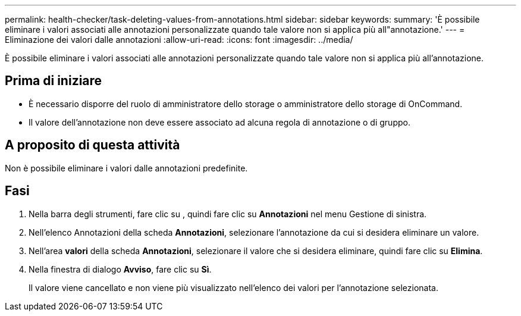 ---
permalink: health-checker/task-deleting-values-from-annotations.html 
sidebar: sidebar 
keywords:  
summary: 'È possibile eliminare i valori associati alle annotazioni personalizzate quando tale valore non si applica più all"annotazione.' 
---
= Eliminazione dei valori dalle annotazioni
:allow-uri-read: 
:icons: font
:imagesdir: ../media/


[role="lead"]
È possibile eliminare i valori associati alle annotazioni personalizzate quando tale valore non si applica più all'annotazione.



== Prima di iniziare

* È necessario disporre del ruolo di amministratore dello storage o amministratore dello storage di OnCommand.
* Il valore dell'annotazione non deve essere associato ad alcuna regola di annotazione o di gruppo.




== A proposito di questa attività

Non è possibile eliminare i valori dalle annotazioni predefinite.



== Fasi

. Nella barra degli strumenti, fare clic su *image:../media/clusterpage-settings-icon.gif[""]*, quindi fare clic su *Annotazioni* nel menu Gestione di sinistra.
. Nell'elenco Annotazioni della scheda *Annotazioni*, selezionare l'annotazione da cui si desidera eliminare un valore.
. Nell'area *valori* della scheda *Annotazioni*, selezionare il valore che si desidera eliminare, quindi fare clic su *Elimina*.
. Nella finestra di dialogo *Avviso*, fare clic su *Sì*.
+
Il valore viene cancellato e non viene più visualizzato nell'elenco dei valori per l'annotazione selezionata.


